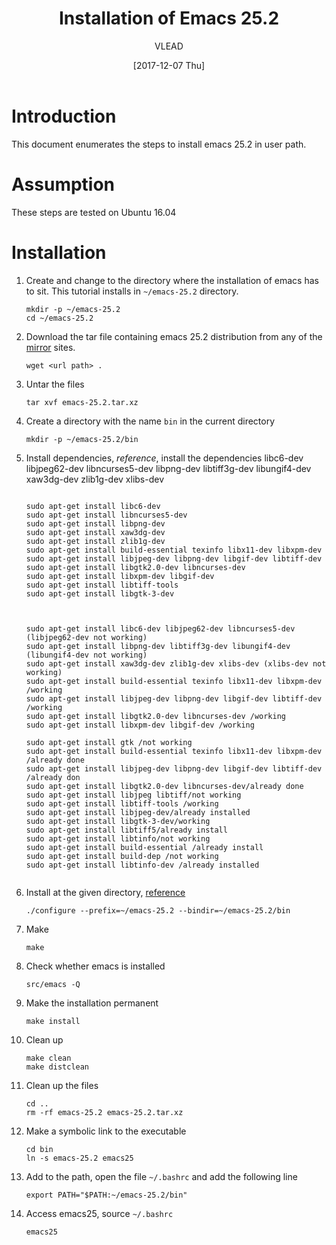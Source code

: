 #+TITLE: Installation of Emacs 25.2
#+AUTHOR: VLEAD
#+DATE: [2017-12-07 Thu]
# #+SETUPFILE: ./org-templates/level-0.org
#+TAGS: boilerplate(b)
#+EXCLUDE_TAGS: boilerplate
#+OPTIONS: ^:nil

* Introduction
  This document enumerates the steps to install emacs 25.2
  in user path.

* Assumption
  These steps are tested on Ubuntu 16.04

* Installation 

  1. Create and change to the directory where the
     installation of emacs has to sit.  This tutorial
     installs in =~/emacs-25.2= directory.
	 #+BEGIN_EXAMPLE
	 mkdir -p ~/emacs-25.2
	 cd ~/emacs-25.2
	 #+END_EXAMPLE

  2. Download the tar file containing emacs 25.2
     distribution from any of the [[http://ftp.gnu.org/gnu/emacs/][mirror]] sites.
	 #+BEGIN_EXAMPLE
	 wget <url path> .
	 #+END_EXAMPLE

  3. Untar the files 
	 #+BEGIN_EXAMPLE
	 tar xvf emacs-25.2.tar.xz 
	 #+END_EXAMPLE

  4. Create a directory with the name =bin= in the current
     directory
	 #+BEGIN_EXAMPLE
	 mkdir -p ~/emacs-25.2/bin
	 #+END_EXAMPLE

  5. Install dependencies, [[reference]], install the
     dependencies libc6-dev libjpeg62-dev libncurses5-dev
     libpng-dev libtiff3g-dev libungif4-dev xaw3dg-dev
     zlib1g-dev xlibs-dev

	 #+BEGIN_EXAMPLE

	 sudo apt-get install libc6-dev 
	 sudo apt-get install libncurses5-dev
	 sudo apt-get install libpng-dev
	 sudo apt-get install xaw3dg-dev 
	 sudo apt-get install zlib1g-dev
	 sudo apt-get install build-essential texinfo libx11-dev libxpm-dev
	 sudo apt-get install libjpeg-dev libpng-dev libgif-dev libtiff-dev
	 sudo apt-get install libgtk2.0-dev libncurses-dev
	 sudo apt-get install libxpm-dev libgif-dev
	 sudo apt-get install libtiff-tools
	 sudo apt-get install libgtk-3-dev



	 sudo apt-get install libc6-dev libjpeg62-dev libncurses5-dev (libjpeg62-dev not working)
	 sudo apt-get install libpng-dev libtiff3g-dev libungif4-dev (libungif4-dev not working)
	 sudo apt-get install xaw3dg-dev zlib1g-dev xlibs-dev (xlibs-dev not working)
	 sudo apt-get install build-essential texinfo libx11-dev libxpm-dev /working
	 sudo apt-get install libjpeg-dev libpng-dev libgif-dev libtiff-dev /working
	 sudo apt-get install libgtk2.0-dev libncurses-dev /working
	 sudo apt-get install libxpm-dev libgif-dev /working

	 sudo apt-get install gtk /not working
	 sudo apt-get install build-essential texinfo libx11-dev libxpm-dev /already done
	 sudo apt-get install libjpeg-dev libpng-dev libgif-dev libtiff-dev /already don
	 sudo apt-get install libgtk2.0-dev libncurses-dev/already done
	 sudo apt-get install libjpeg libtiff/not working
	 sudo apt-get install libtiff-tools /working
	 sudo apt-get install libjpeg-dev/already installed
	 sudo apt-get install libgtk-3-dev/working
	 sudo apt-get install libtiff5/already install
	 sudo apt-get install libtinfo/not working
	 sudo apt-get install build-essential /already install
	 sudo apt-get install build-dep /not working
	 sudo apt-get install libtinfo-dev /already installed                                                          

     #+END_EXAMPLE

  6. Install at the given directory, [[https://superuser.com/a/638016][reference]]
	 #+BEGIN_EXAMPLE
	 ./configure --prefix=~/emacs-25.2 --bindir=~/emacs-25.2/bin
	 #+END_EXAMPLE

  7. Make
	 #+BEGIN_EXAMPLE
	 make
	 #+END_EXAMPLE

  8. Check whether emacs is installed
	 #+BEGIN_EXAMPLE
	 src/emacs -Q
	 #+END_EXAMPLE

  9. Make the installation permanent
	 #+BEGIN_EXAMPLE
	 make install
	 #+END_EXAMPLE

  10. Clean up
	  #+BEGIN_EXAMPLE
	  make clean
	  make distclean
	  #+END_EXAMPLE

  11. Clean up the files
	  #+BEGIN_EXAMPLE
	  cd ..
      rm -rf emacs-25.2 emacs-25.2.tar.xz 
	  #+END_EXAMPLE

  12. Make a symbolic link to the executable
	  #+BEGIN_EXAMPLE
	  cd bin
	  ln -s emacs-25.2 emacs25
	  #+END_EXAMPLE

  13. Add to the path, open the file =~/.bashrc= and add the
      following line
	  #+BEGIN_EXAMPLE
	  export PATH="$PATH:~/emacs-25.2/bin"
	  #+END_EXAMPLE

  14. Access emacs25, source =~/.bashrc= 
	  #+BEGIN_EXAMPLE
	  emacs25
	  #+END_EXAMPLE




